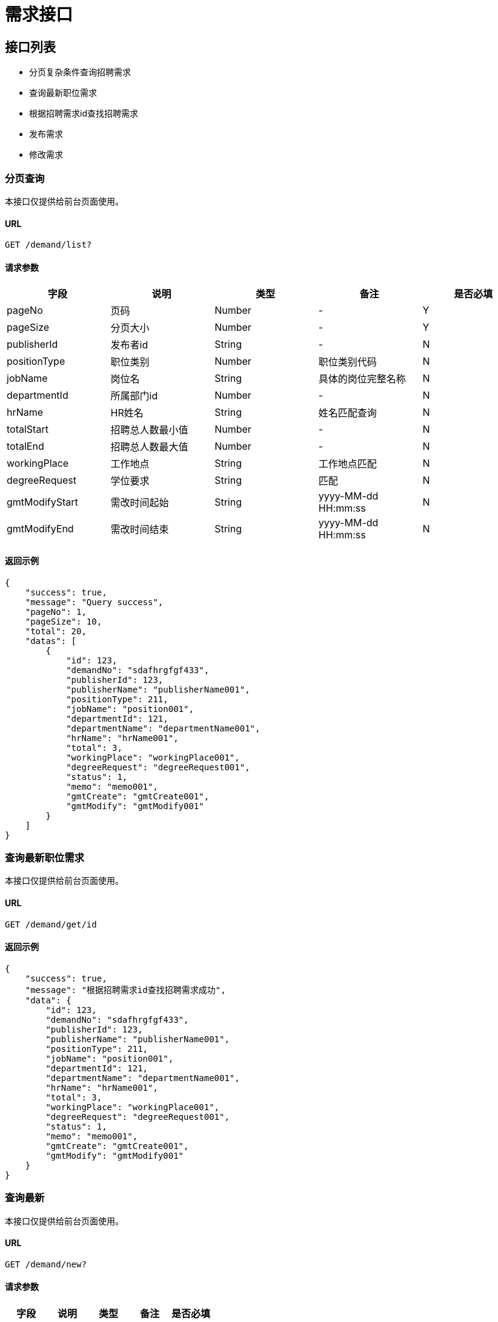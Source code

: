 = 需求接口

== 接口列表
- 分页复杂条件查询招聘需求
- 查询最新职位需求
- 根据招聘需求id查找招聘需求
- 发布需求
- 修改需求

=== 分页查询
本接口仅提供给前台页面使用。

==== URL
```
GET /demand/list?
```

==== 请求参数
[options="header"]
|======
| 字段 | 说明 | 类型 | 备注 | 是否必填
| pageNo | 页码 | Number | - | Y
| pageSize | 分页大小 | Number | - | Y
| publisherId | 发布者id | String | - | N
| positionType | 职位类别 | Number | 职位类别代码 | N
| jobName | 岗位名 | String | 具体的岗位完整名称 | N
| departmentId | 所属部门id | Number | - | N
| hrName | HR姓名 | String | 姓名匹配查询 | N
| totalStart | 招聘总人数最小值 | Number | - | N
| totalEnd | 招聘总人数最大值 | Number | - | N
| workingPlace | 工作地点 | String | 工作地点匹配 | N
| degreeRequest | 学位要求 | String | 匹配 | N
| gmtModifyStart | 需改时间起始 | String | yyyy-MM-dd HH:mm:ss | N
| gmtModifyEnd | 需改时间结束 | String | yyyy-MM-dd HH:mm:ss | N
|======

==== 返回示例
```json
{
    "success": true,
    "message": "Query success",
    "pageNo": 1,
    "pageSize": 10,
    "total": 20,
    "datas": [
        {
            "id": 123,
            "demandNo": "sdafhrgfgf433",
            "publisherId": 123,
            "publisherName": "publisherName001",
            "positionType": 211,
            "jobName": "position001",
            "departmentId": 121,
            "departmentName": "departmentName001",
            "hrName": "hrName001",
            "total": 3,
            "workingPlace": "workingPlace001",
            "degreeRequest": "degreeRequest001",
            "status": 1,
            "memo": "memo001",
            "gmtCreate": "gmtCreate001",
            "gmtModify": "gmtModify001"
        }
    ]
}
```

=== 查询最新职位需求
本接口仅提供给前台页面使用。

==== URL
```
GET /demand/get/id
```

==== 返回示例
```json
{
    "success": true,
    "message": "根据招聘需求id查找招聘需求成功",
    "data": {
        "id": 123,
        "demandNo": "sdafhrgfgf433",
        "publisherId": 123,
        "publisherName": "publisherName001",
        "positionType": 211,
        "jobName": "position001",
        "departmentId": 121,
        "departmentName": "departmentName001",
        "hrName": "hrName001",
        "total": 3,
        "workingPlace": "workingPlace001",
        "degreeRequest": "degreeRequest001",
        "status": 1,
        "memo": "memo001",
        "gmtCreate": "gmtCreate001",
        "gmtModify": "gmtModify001"
    }
}
```


=== 查询最新
本接口仅提供给前台页面使用。

==== URL
```
GET /demand/new?
```

==== 请求参数
[options="header"]
|======
| 字段 | 说明 | 类型 | 备注 | 是否必填
|======

==== 返回示例
```json
{
    "success": true,
    "message": "Query success",
    "pageNo": 1,
    "pageSize": 10,
    "total": 20,
    "datas": [
        {
            "id": 123,
            "demandNo": "sdafhrgfgf433",
            "publisherId": 123,
            "publisherName": "publisherName001",
            "positionType": 211,
            "jobName": "position001",
            "departmentId": 121,
            "departmentName": "departmentName001",
            "hrName": "hrName001",
            "total": 3,
            "workingPlace": "workingPlace001",
            "degreeRequest": "degreeRequest001",
            "status": 1,
            "memo": "memo001",
            "gmtCreate": "gmtCreate001",
            "gmtModify": "gmtModify001"
        }
    ]
}
```


=== 发布需求
本接口需要拥有HR角色才可以使用。

==== URL
```
POST /myProfile/demand?
```

==== 请求参数
[options="header"]
|======
| 字段 | 说明 | 类型 | 备注 | 是否必填
| positionType | 职位类别 | Number | 职位类别id | Y
| jobName | 岗位名 | String | 岗位详细名称 | Y
| total | 招聘总人数 | Number | - | Y
| workingPlace | 工作地点 | String | 全名 | Y
| degreeRequest | 学位要求 | String | 全名 | Y
| procKey | 流程定义key | String | 前台要选择用哪个流程 | Y
| memo | 备注 | String | - | Y

|======

==== 返回示例
```json
{
    "success": true,
    "message": "Create success"
}
```

=== 修改需求
本接口需要拥有HR角色才可以使用。

==== URL
```
PUT /myProfile/demand?
```

==== 请求参数
[options="header"]
|======
| 字段 | 说明 | 类型 | 备注 | 是否必填
| id | 需求id | Number | 职位类别id | Y
| positionType | 职位类别 | Number | 职位类别id | N
| jobName | 岗位名 | String | 岗位详细名称 | N
| total | 招聘总人数 | Number | - | N
| workingPlace | 工作地点 | String | 全名 | N
| degreeRequest | 学位要求 | String | 全名 | N
| status | 流程状态 | Number | 0已下线，1正常 | N
| memo | 备注 | String | - | N

|======

==== 返回示例
```json
{
    "success": true,
    "message": "Update success"
}
```
